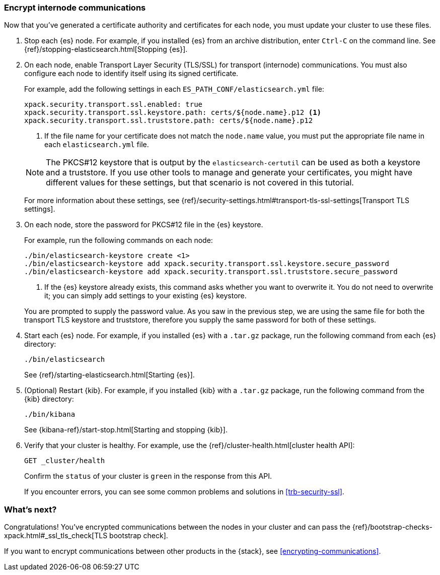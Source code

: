 [role="xpack"]
[testenv="trial"]
[[encrypting-internode]]
=== Encrypt internode communications  

Now that you've generated a certificate authority and certificates for each node,
you must update your cluster to use these files. 

. Stop each {es} node. For example, if you installed {es} from an archive
distribution, enter `Ctrl-C` on the command line. See 
{ref}/stopping-elasticsearch.html[Stopping {es}].

. On each node, enable Transport Layer Security (TLS/SSL) for transport
(internode) communications. You must also configure each node to identify itself
using its signed certificate.
+
--
For example, add the following settings in each `ES_PATH_CONF/elasticsearch.yml`
file:

[source,yaml]
----
xpack.security.transport.ssl.enabled: true  
xpack.security.transport.ssl.keystore.path: certs/${node.name}.p12 <1>
xpack.security.transport.ssl.truststore.path: certs/${node.name}.p12
----
<1> If the file name for your certificate does not match the `node.name` value,
you must put the appropriate file name in each `elasticsearch.yml` file. 

NOTE: The PKCS#12 keystore that is output by the `elasticsearch-certutil` can be
used as both a keystore and a truststore. If you use other tools to manage and 
generate your certificates, you might have different values for these settings,
but that scenario is not covered in this tutorial.

For more information about these settings, see
{ref}/security-settings.html#transport-tls-ssl-settings[Transport TLS settings].
--

. On each node, store the password for PKCS#12 file in the {es} keystore.
+
--
For example, run the following commands on each node: 

["source","sh",subs="attributes,callouts"]
----------------------------------------------------------------------
./bin/elasticsearch-keystore create <1>
./bin/elasticsearch-keystore add xpack.security.transport.ssl.keystore.secure_password
./bin/elasticsearch-keystore add xpack.security.transport.ssl.truststore.secure_password
----------------------------------------------------------------------
<1> If the {es} keystore already exists, this command asks whether you want to
overwrite it. You do not need to overwrite it; you can simply add settings to
your existing {es} keystore.

You are prompted to supply the password value. As you saw in the previous step,
we are using the same file for both the transport TLS keystore and truststore,
therefore you supply the same password for both of these settings.
--

. Start each {es} node. For example, if you installed {es} with a `.tar.gz`
package, run the following command from each {es} directory:
+
--
["source","sh",subs="attributes,callouts"]
----------------------------------------------------------------------
./bin/elasticsearch
----------------------------------------------------------------------

See {ref}/starting-elasticsearch.html[Starting {es}].
--

. (Optional) Restart {kib}. For example, if you installed 
{kib} with a `.tar.gz` package, run the following command from the {kib} 
directory:
+
--
["source","sh",subs="attributes,callouts"]
----------------------------------------------------------------------
./bin/kibana
----------------------------------------------------------------------

See {kibana-ref}/start-stop.html[Starting and stopping {kib}]. 
--

. Verify that your cluster is healthy. For example, use the
{ref}/cluster-health.html[cluster health API]:
+
--
[source,js]
----------------------------------
GET _cluster/health
----------------------------------
// CONSOLE 

Confirm the `status` of your cluster is `green` in the response from this API.

If you encounter errors, you can see some common problems and solutions in
<<trb-security-ssl>>.  
--

[float]
[[encrypting-internode-nextsteps]]
=== What's next?

Congratulations! You've encrypted communications between the nodes in your
cluster and can pass the 
{ref}/bootstrap-checks-xpack.html#_ssl_tls_check[TLS bootstrap check].

If you want to encrypt communications between other products in the {stack}, see
<<encrypting-communications>>.

